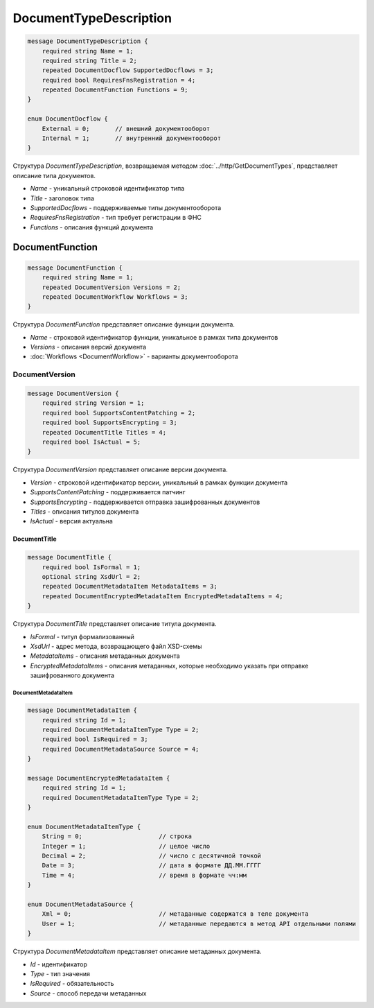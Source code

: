 ﻿DocumentTypeDescription
========================

.. code-block:: protobuf

    message DocumentTypeDescription {
        required string Name = 1;
        required string Title = 2;
        repeated DocumentDocflow SupportedDocflows = 3;
        required bool RequiresFnsRegistration = 4;
        repeated DocumentFunction Functions = 9;
    }

    enum DocumentDocflow {
        External = 0;       // внешний документооборот
        Internal = 1;       // внутренний документооборот
    }

Структура *DocumentTypeDescription*, возвращаемая методом :doc:`../http/GetDocumentTypes`, представляет описание типа документов.

-  *Name* - уникальный строковой идентификатор типа
-  *Title* - заголовок типа
-  *SupportedDocflows* - поддерживаемые типы документооборота
-  *RequiresFnsRegistration* - тип требует регистрации в ФНС
-  *Functions* - описания функций документа

DocumentFunction
----------------

.. code-block:: protobuf

    message DocumentFunction {
        required string Name = 1;
        repeated DocumentVersion Versions = 2;
        repeated DocumentWorkflow Workflows = 3;
    }

Структура *DocumentFunction* представляет описание функции документа.

-  *Name* - строковой идентификатор функции, уникальное в рамках типа документов
-  *Versions* - описания версий документа
-  :doc:`Workflows <DocumentWorkflow>` - варианты документооборота

DocumentVersion
~~~~~~~~~~~~~~~

.. code-block:: protobuf

    message DocumentVersion {
        required string Version = 1;
        required bool SupportsContentPatching = 2;
        required bool SupportsEncrypting = 3;
        repeated DocumentTitle Titles = 4;
        required bool IsActual = 5;
    }

Структура *DocumentVersion* представляет описание версии документа.

-  *Version* - строковой идентификатор версии, уникальный в рамках функции документа
-  *SupportsContentPatching* - поддерживается патчинг
-  *SupportsEncrypting* - поддерживается отправка зашифрованных документов
-  *Titles* - описания титулов документа
-  *IsActual* - версия актуальна

DocumentTitle
`````````````

.. code-block:: protobuf

    message DocumentTitle {
        required bool IsFormal = 1;
        optional string XsdUrl = 2;
        repeated DocumentMetadataItem MetadataItems = 3;
        repeated DocumentEncryptedMetadataItem EncryptedMetadataItems = 4;
    }

Структура *DocumentTitle* представляет описание титула документа.

-  *IsFormal* - титул формализованный
-  *XsdUrl* - адрес метода, возвращающего файл XSD-схемы
-  *MetadataItems* - описания метаданных документа
-  *EncryptedMetadataItems* - описания метаданных, которые необходимо указать при отправке зашифрованного документа

DocumentMetadataItem
********************

.. code-block:: protobuf

    message DocumentMetadataItem {
        required string Id = 1;
        required DocumentMetadataItemType Type = 2;
        required bool IsRequired = 3;
        required DocumentMetadataSource Source = 4;
    }

    message DocumentEncryptedMetadataItem {
        required string Id = 1;
        required DocumentMetadataItemType Type = 2;
    }

    enum DocumentMetadataItemType {
        String = 0;                     // строка
        Integer = 1;                    // целое число
        Decimal = 2;                    // число с десятичной точкой
        Date = 3;                       // дата в формате ДД.ММ.ГГГГ
        Time = 4;                       // время в формате чч:мм
    }

    enum DocumentMetadataSource {
        Xml = 0;                        // метаданные содержатся в теле документа
        User = 1;                       // метаданные передаются в метод API отдельными полями
    }

Структура *DocumentMetadataItem* представляет описание метаданных документа.

-  *Id* - идентификатор
-  *Type* - тип значения
-  *IsRequired* - обязательность
-  *Source* - способ передачи метаданных

